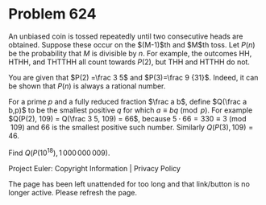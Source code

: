 *   Problem 624

   An unbiased coin is tossed repeatedly until two consecutive heads are
   obtained. Suppose these occur on the $(M-1)$th and $M$th toss.
   Let $P(n)$ be the probability that $M$ is divisible by $n$. For example,
   the outcomes HH, HTHH, and THTTHH all count towards $P(2)$, but THH and
   HTTHH do not.

   You are given that $P(2) =\frac 3 5$ and $P(3)=\frac 9 {31}$. Indeed, it
   can be shown that $P(n)$ is always a rational number.

   For a prime $p$ and a fully reduced fraction $\frac a b$, define $Q(\frac
   a b,p)$ to be the smallest positive $q$ for which $a \equiv b q \pmod{p}$.
   For example $Q(P(2), 109) = Q(\frac 3 5, 109) = 66$, because $5 \cdot 66 =
   330 \equiv 3 \pmod{109}$ and 66 is the smallest positive such number.
   Similarly $Q(P(3),109) = 46$.

   Find $Q(P(10^{18}),1\,000\,000\,009)$.

   Project Euler: Copyright Information | Privacy Policy

   The page has been left unattended for too long and that link/button is no
   longer active. Please refresh the page.
